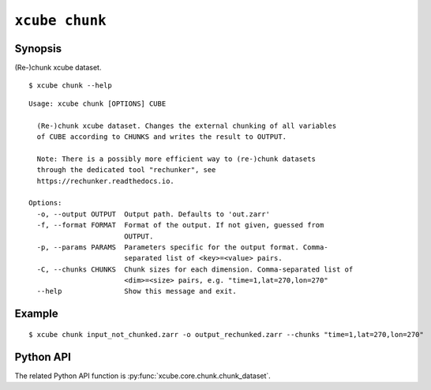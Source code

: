 ===============
``xcube chunk``
===============

Synopsis
========

(Re-)chunk xcube dataset.

::

    $ xcube chunk --help

::
    
    Usage: xcube chunk [OPTIONS] CUBE

      (Re-)chunk xcube dataset. Changes the external chunking of all variables
      of CUBE according to CHUNKS and writes the result to OUTPUT.

      Note: There is a possibly more efficient way to (re-)chunk datasets
      through the dedicated tool "rechunker", see
      https://rechunker.readthedocs.io.

    Options:
      -o, --output OUTPUT  Output path. Defaults to 'out.zarr'
      -f, --format FORMAT  Format of the output. If not given, guessed from
                           OUTPUT.
      -p, --params PARAMS  Parameters specific for the output format. Comma-
                           separated list of <key>=<value> pairs.
      -C, --chunks CHUNKS  Chunk sizes for each dimension. Comma-separated list of
                           <dim>=<size> pairs, e.g. "time=1,lat=270,lon=270"
      --help               Show this message and exit.


Example
=======

::

    $ xcube chunk input_not_chunked.zarr -o output_rechunked.zarr --chunks "time=1,lat=270,lon=270"

Python API
==========

The related Python API function is :py:func:`xcube.core.chunk.chunk_dataset`.
